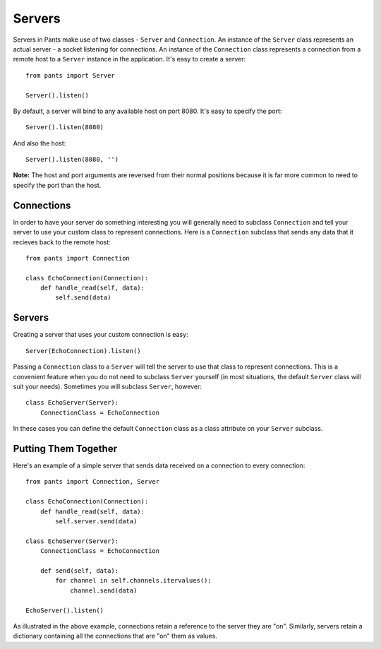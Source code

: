 Servers
*******
Servers in Pants make use of two classes - ``Server`` and ``Connection``.
An instance of the ``Server`` class represents an actual server - a socket
listening for connections. An instance of the ``Connection`` class represents
a connection from a remote host to a ``Server`` instance in the application.
It's easy to create a server::

    from pants import Server
    
    Server().listen()

By default, a server will bind to any available host on port 8080. It's easy to
specify the port::

    Server().listen(8080)

And also the host::

    Server().listen(8080, '')

**Note:** The host and port arguments are reversed from their normal positions
because it is far more common to need to specify the port than the host.

Connections
===========
In order to have your server do something interesting you will generally need
to subclass ``Connection`` and tell your server to use your custom class to
represent connections. Here is a ``Connection`` subclass that sends any data
that it recieves back to the remote host::

    from pants import Connection
    
    class EchoConnection(Connection):
        def handle_read(self, data):
            self.send(data)

Servers
=======
Creating a server that uses your custom connection is easy::

    Server(EchoConnection).listen()

Passing a ``Connection`` class to a ``Server`` will tell the server to use that
class to represent connections. This is a convenient feature when you do not
need to subclass ``Server`` yourself (in most situations, the default
``Server`` class will suit your needs). Sometimes you will subclass ``Server``,
however::

    class EchoServer(Server):
        ConnectionClass = EchoConnection

In these cases you can define the default ``Connection`` class as a class
attribute on your ``Server`` subclass.

Putting Them Together
=====================
Here's an example of a simple server that sends data received on a connection
to every connection::

    from pants import Connection, Server
    
    class EchoConnection(Connection):
        def handle_read(self, data):
            self.server.send(data)
    
    class EchoServer(Server):
        ConnectionClass = EchoConnection
        
        def send(self, data):
            for channel in self.channels.itervalues():
                channel.send(data)

    EchoServer().listen()

As illustrated in the above example, connections retain a reference to the
server they are "on". Similarly, servers retain a dictionary containing all the
connections that are "on" them as values.
